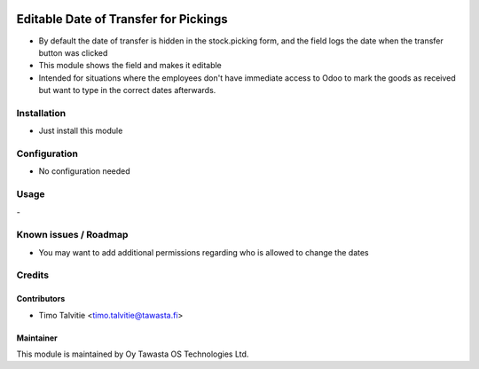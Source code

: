 .. image:: https://img.shields.io/badge/licence-AGPL--3-blue.svg
   :target: http://www.gnu.org/licenses/agpl-3.0-standalone.html
   :alt: License: AGPL-3

======================================
Editable Date of Transfer for Pickings
======================================

* By default the date of transfer is hidden in the stock.picking form, and the field logs the date when the transfer button was clicked
* This module shows the field and makes it editable
* Intended for situations where the employees don't have immediate access to Odoo to mark the goods as received but want to type in the correct dates afterwards.

Installation
============
* Just install this module

Configuration
=============
* No configuration needed

Usage
=====
\-

Known issues / Roadmap
======================
* You may want to add additional permissions regarding who is allowed to change the dates

Credits
=======

Contributors
------------
* Timo Talvitie <timo.talvitie@tawasta.fi>

Maintainer
----------

.. image:: http://tawasta.fi/templates/tawastrap/images/logo.png
   :alt: Oy Tawasta OS Technologies Ltd.
   :target: http://tawasta.fi/

This module is maintained by Oy Tawasta OS Technologies Ltd.
